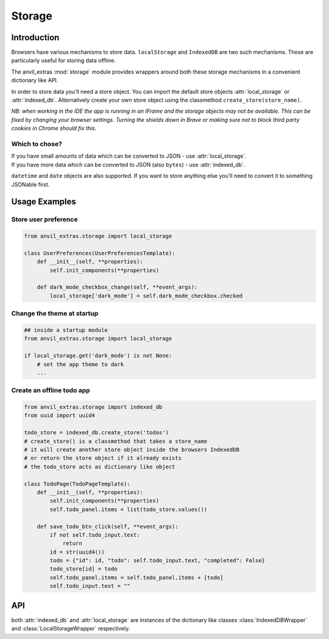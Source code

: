 Storage
=======

Introduction
------------
Browsers have various mechanisms to store data. ``localStorage`` and ``IndexedDB`` are two such mechanisms. These are particularly useful for storing data offline.

The anvil_extras :mod:`storage` module provides wrappers around both these storage mechanisms in a convenient dictionary like API.

In order to store data you'll need a store object. You can import the default store objects :attr:`local_storage` or :attr:`indexed_db`.
Alternatively create your own store object using the classmethod ``create_store(store_name)``.

*NB: when working in the IDE the app is running in an IFrame and the storage objects may not be available. This can be fixed by changing your browser settings.
Turning the shields down in Brave or making sure not to block third party cookies in Chrome should fix this.*


Which to chose?
+++++++++++++++
| If you have small amounts of data which can be converted to JSON - use :attr:`local_storage`.
| If you have more data which can be converted to JSON (also ``bytes``) - use :attr:`indexed_db`.

``datetime`` and ``date`` objects are also supported.
If you want to store anything else you'll need to convert it to something JSONable first.


Usage Examples
--------------

Store user preference
+++++++++++++++++++++

.. code-block:: python

    from anvil_extras.storage import local_storage

    class UserPreferences(UserPreferencesTemplate):
        def __init__(self, **properties):
            self.init_components(**properties)

        def dark_mode_checkbox_change(self, **event_args):
            local_storage['dark_mode'] = self.dark_mode_checkbox.checked


Change the theme at startup
+++++++++++++++++++++++++++

.. code-block:: python

    ## inside a startup module
    from anvil_extras.storage import local_storage

    if local_storage.get('dark_mode') is not None:
        # set the app theme to dark
        ...


Create an offline todo app
++++++++++++++++++++++++++

.. code-block:: python

    from anvil_extras.storage import indexed_db
    from uuid import uuid4

    todo_store = indexed_db.create_store('todos')
    # create_store() is a classmethod that takes a store_name
    # it will create another store object inside the browsers IndexedDB
    # or return the store object if it already exists
    # the todo_store acts as dictionary like object

    class TodoPage(TodoPageTemplate):
        def __init__(self, **properties):
            self.init_components(**properties)
            self.todo_panel.items = list(todo_store.values())

        def save_todo_btn_click(self, **event_args):
            if not self.todo_input.text:
                return
            id = str(uuid4())
            todo = {"id": id, "todo": self.todo_input.text, "completed": False}
            todo_store[id] = todo
            self.todo_panel.items = self.todo_panel.items + [todo]
            self.todo_input.text = ""



API
---

.. class:: StorageWrapper()
           IndexedDBWrapper()
           LocalStorageWrapper()

    both :attr:`indexed_db` and :attr:`local_storage` are instances of the dictionary like classes :class:`IndexedDBWrapper` and :class:`LocalStorageWrapper` respectively.

    .. classmethod:: create_store(name)

        Create a store object. e.g. ``todo_store = indexed_db.create_store('todos')``. This will create a new store inside the browser's ``IndexedDB`` and return an :class:`IndexedDBWrapper` instance.
        The :attr:`indexed_db` object is equivalent to ``indexed_db.create_store('default')``. To explore this further, open up devtools and find ``IndexedDB`` in the Application tab.
        Since :attr:`create_store` is a classmethod you can also do ``todo_store = IndexedDBWrapper.create_store('todos')``.

    .. describe:: is_available()

        Check if the storage object is supported. Returns a ``boolean``.


    .. describe:: list(store)

        Return a list of all the keys used in the *store*.

    .. describe:: len(store)

        Return the number of items in *store*.

    .. describe:: store[key]

        Return the value of *store* with key *key*.  Raises a :exc:`KeyError` if *key* is
        not in *store*.

    .. describe:: store[key] = value

        Set ``store[key]`` to *value*. If the value is not a JSONable data type it may be stored incorrectly.
        If storing ``bytes`` objects it is best to use the :attr:`indexed_db` store.
        ``datetime`` and ``date`` objects are also supported.

    .. describe:: del store[key]

        Remove ``store[key]`` from *store*.

    .. describe:: key in store

        Return ``True`` if *store* has a key *key*, else ``False``.

    .. describe:: iter(store)

        Return an iterator over the keys of the *store*.  This is a shortcut
        for ``iter(store.keys())``.

    .. method:: clear()

        Remove all items from the *store*.

    .. method:: get(key[, default])

        Return the value for *key* if *key* is in *store*, else *default*.
        If *default* is not given, it defaults to ``None``, so that this method
        never raises a :exc:`KeyError`.

    .. method:: items()

        Return an iterator of the *store*'s ``(key, value)`` pairs.

    .. method:: keys()

        Return an iterator of the *store*'s keys.

    .. method:: pop(key[, default])

        If *key* is in *store*, remove it and return its value, else return
        *default*.  If *default* is not given, it defaults to ``None``, so that this method
        never raises a :exc:`KeyError`.

    .. method:: store(key, value)

        Equivalent to ``store[key] = value``.

    .. method:: update([other])

        Update the *store* with the key/value pairs from *other*, overwriting
        existing keys.  Return ``None``.

        :meth:`update` accepts either a dictionary object or an iterable of
        key/value pairs (as tuples or other iterables of length two).  If keyword
        arguments are specified, *store* is then updated with those
        key/value pairs: ``store.update(red=1, blue=2)``.

    .. method:: values()

        Return an iterator of the *store*'s values.

